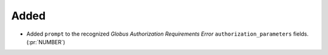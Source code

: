 Added
~~~~~

- Added ``prompt`` to the recognized *Globus Authorization Requirements Error*
  ``authorization_parameters`` fields. (:pr:`NUMBER`)
